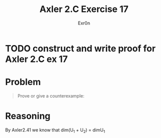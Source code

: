 #+TITLE: Axler 2.C Exercise 17
#+AUTHOR: Exr0n

* TODO construct and write proof for Axler 2.C ex 17

* Problem

#+begin_quote
Prove or give a counterexample:
\begin{aligned}
\text{dim}(U_1+U_2+U_3)\\
=&\text{dim}U_1 + \text{dim}U_2 + \text{dim}U_3\\
&-\text{dim}(U_1 \cap U_2)-\text{dim}(U_1 \cap U_3) - \text{dim}(U_2 \cap U_3)\\
&+\text{dim}(U_1\cap U_2 \cap U_3)
\end{aligned}
#+end_quote

* Reasoning

By Axler2.41 we know that \text{dim}(U_1 + U_2) = \text{dim}U_1
